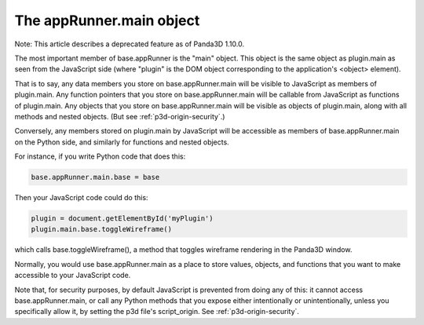 .. _the-apprunner.main-object:

The appRunner.main object
=========================

Note: This article describes a deprecated feature as of Panda3D 1.10.0.

The most important member of base.appRunner is the "main" object. This object
is the same object as plugin.main as seen from the JavaScript side (where
"plugin" is the DOM object corresponding to the application's <object>
element).

That is to say, any data members you store on base.appRunner.main will be
visible to JavaScript as members of plugin.main. Any function pointers that
you store on base.appRunner.main will be callable from JavaScript as functions
of plugin.main. Any objects that you store on base.appRunner.main will be
visible as objects of plugin.main, along with all methods and nested objects.
(But see :ref:`p3d-origin-security`.)

Conversely, any members stored on plugin.main by JavaScript will be accessible
as members of base.appRunner.main on the Python side, and similarly for
functions and nested objects.

For instance, if you write Python code that does this:



.. code-block:: python

    base.appRunner.main.base = base



Then your JavaScript code could do this:



.. code-block:: javascript

    plugin = document.getElementById('myPlugin')
    plugin.main.base.toggleWireframe()



which calls base.toggleWireframe(), a method that toggles wireframe rendering
in the Panda3D window.

Normally, you would use base.appRunner.main as a place to store values,
objects, and functions that you want to make accessible to your JavaScript
code.

Note that, for security purposes, by default JavaScript is prevented from
doing any of this: it cannot access base.appRunner.main, or call any Python
methods that you expose either intentionally or unintentionally, unless you
specifically allow it, by setting the p3d file's script_origin. See
:ref:`p3d-origin-security`.
